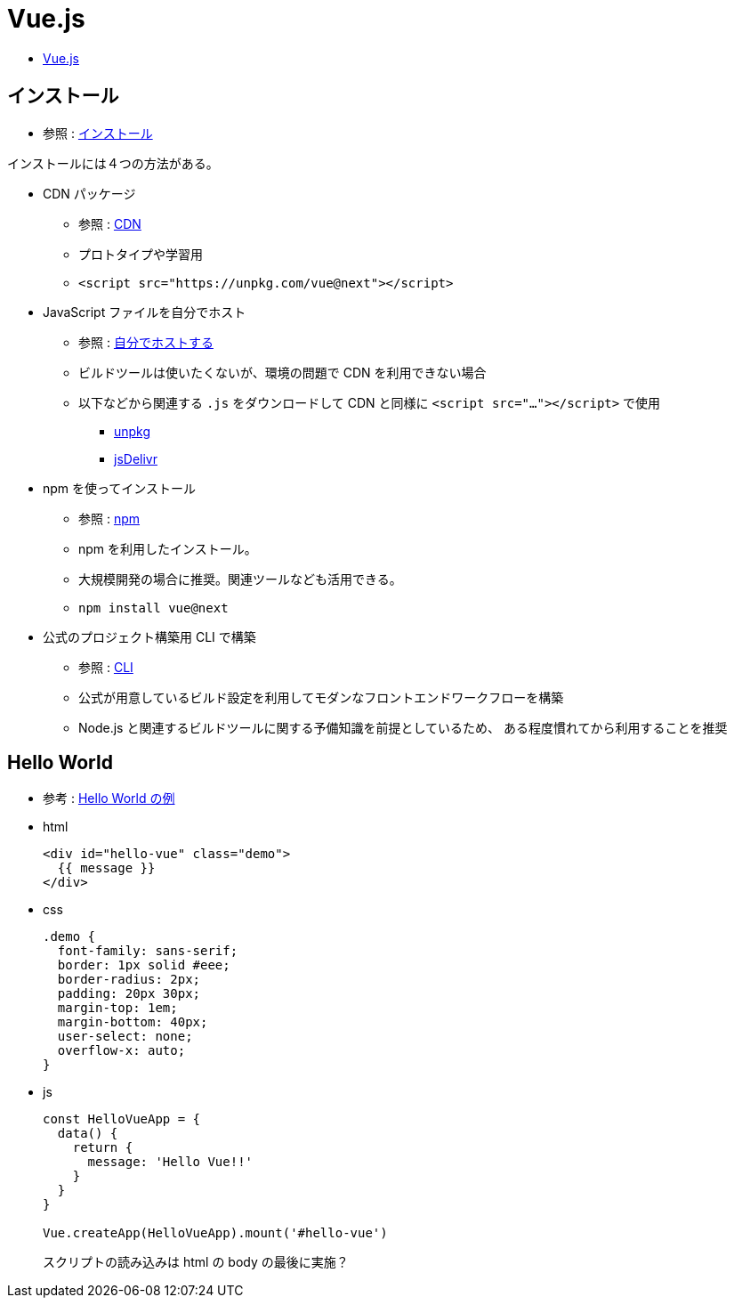 = Vue.js

* https://v3.ja.vuejs.org/[Vue.js]

== インストール

* 参照 : https://v3.ja.vuejs.org/guide/installation.html[インストール]

インストールには４つの方法がある。

* CDN パッケージ
** 参照 : https://v3.ja.vuejs.org/guide/installation.html#cdn[CDN]
** プロトタイプや学習用
** {empty}
+
[source,html]
----
<script src="https://unpkg.com/vue@next"></script>
----
* JavaScript ファイルを自分でホスト
** 参照 : https://v3.ja.vuejs.org/guide/installation.html#%E8%87%AA%E5%88%86%E3%81%A6%E3%82%99%E3%83%9B%E3%82%B9%E3%83%88%E3%81%99%E3%82%8B[自分でホストする]
** ビルドツールは使いたくないが、環境の問題で CDN を利用できない場合
** 以下などから関連する `.js` をダウンロードして CDN と同様に `<script src="..."></script>` で使用
*** https://unpkg.com/browse/vue@3.2.29/dist/[unpkg]
*** https://cdn.jsdelivr.net/npm/vue@next/dist/[jsDelivr]
* npm を使ってインストール
** 参照 : https://v3.ja.vuejs.org/guide/installation.html#npm[npm]
** npm を利用したインストール。
** 大規模開発の場合に推奨。関連ツールなども活用できる。
** {empty}
+
[source,shell]
----
npm install vue@next
----
* 公式のプロジェクト構築用 CLI で構築
** 参照 : https://v3.ja.vuejs.org/guide/installation.html#cli[CLI]
** 公式が用意しているビルド設定を利用してモダンなフロントエンドワークフローを構築
** Node.js と関連するビルドツールに関する予備知識を前提としているため、
ある程度慣れてから利用することを推奨

== Hello World

* 参考 : https://codepen.io/team/Vue/pen/KKpRVpx[Hello World の例]

* html
+
[source,html]
----
<div id="hello-vue" class="demo">
  {{ message }}
</div>
----
* css
+
[source,css]
----
.demo {
  font-family: sans-serif;
  border: 1px solid #eee;
  border-radius: 2px;
  padding: 20px 30px;
  margin-top: 1em;
  margin-bottom: 40px;
  user-select: none;
  overflow-x: auto;
}
----
* js
+
[source,javascript]
----
const HelloVueApp = {
  data() {
    return {
      message: 'Hello Vue!!'
    }
  }
}

Vue.createApp(HelloVueApp).mount('#hello-vue')
----
+
スクリプトの読み込みは html の body の最後に実施？
